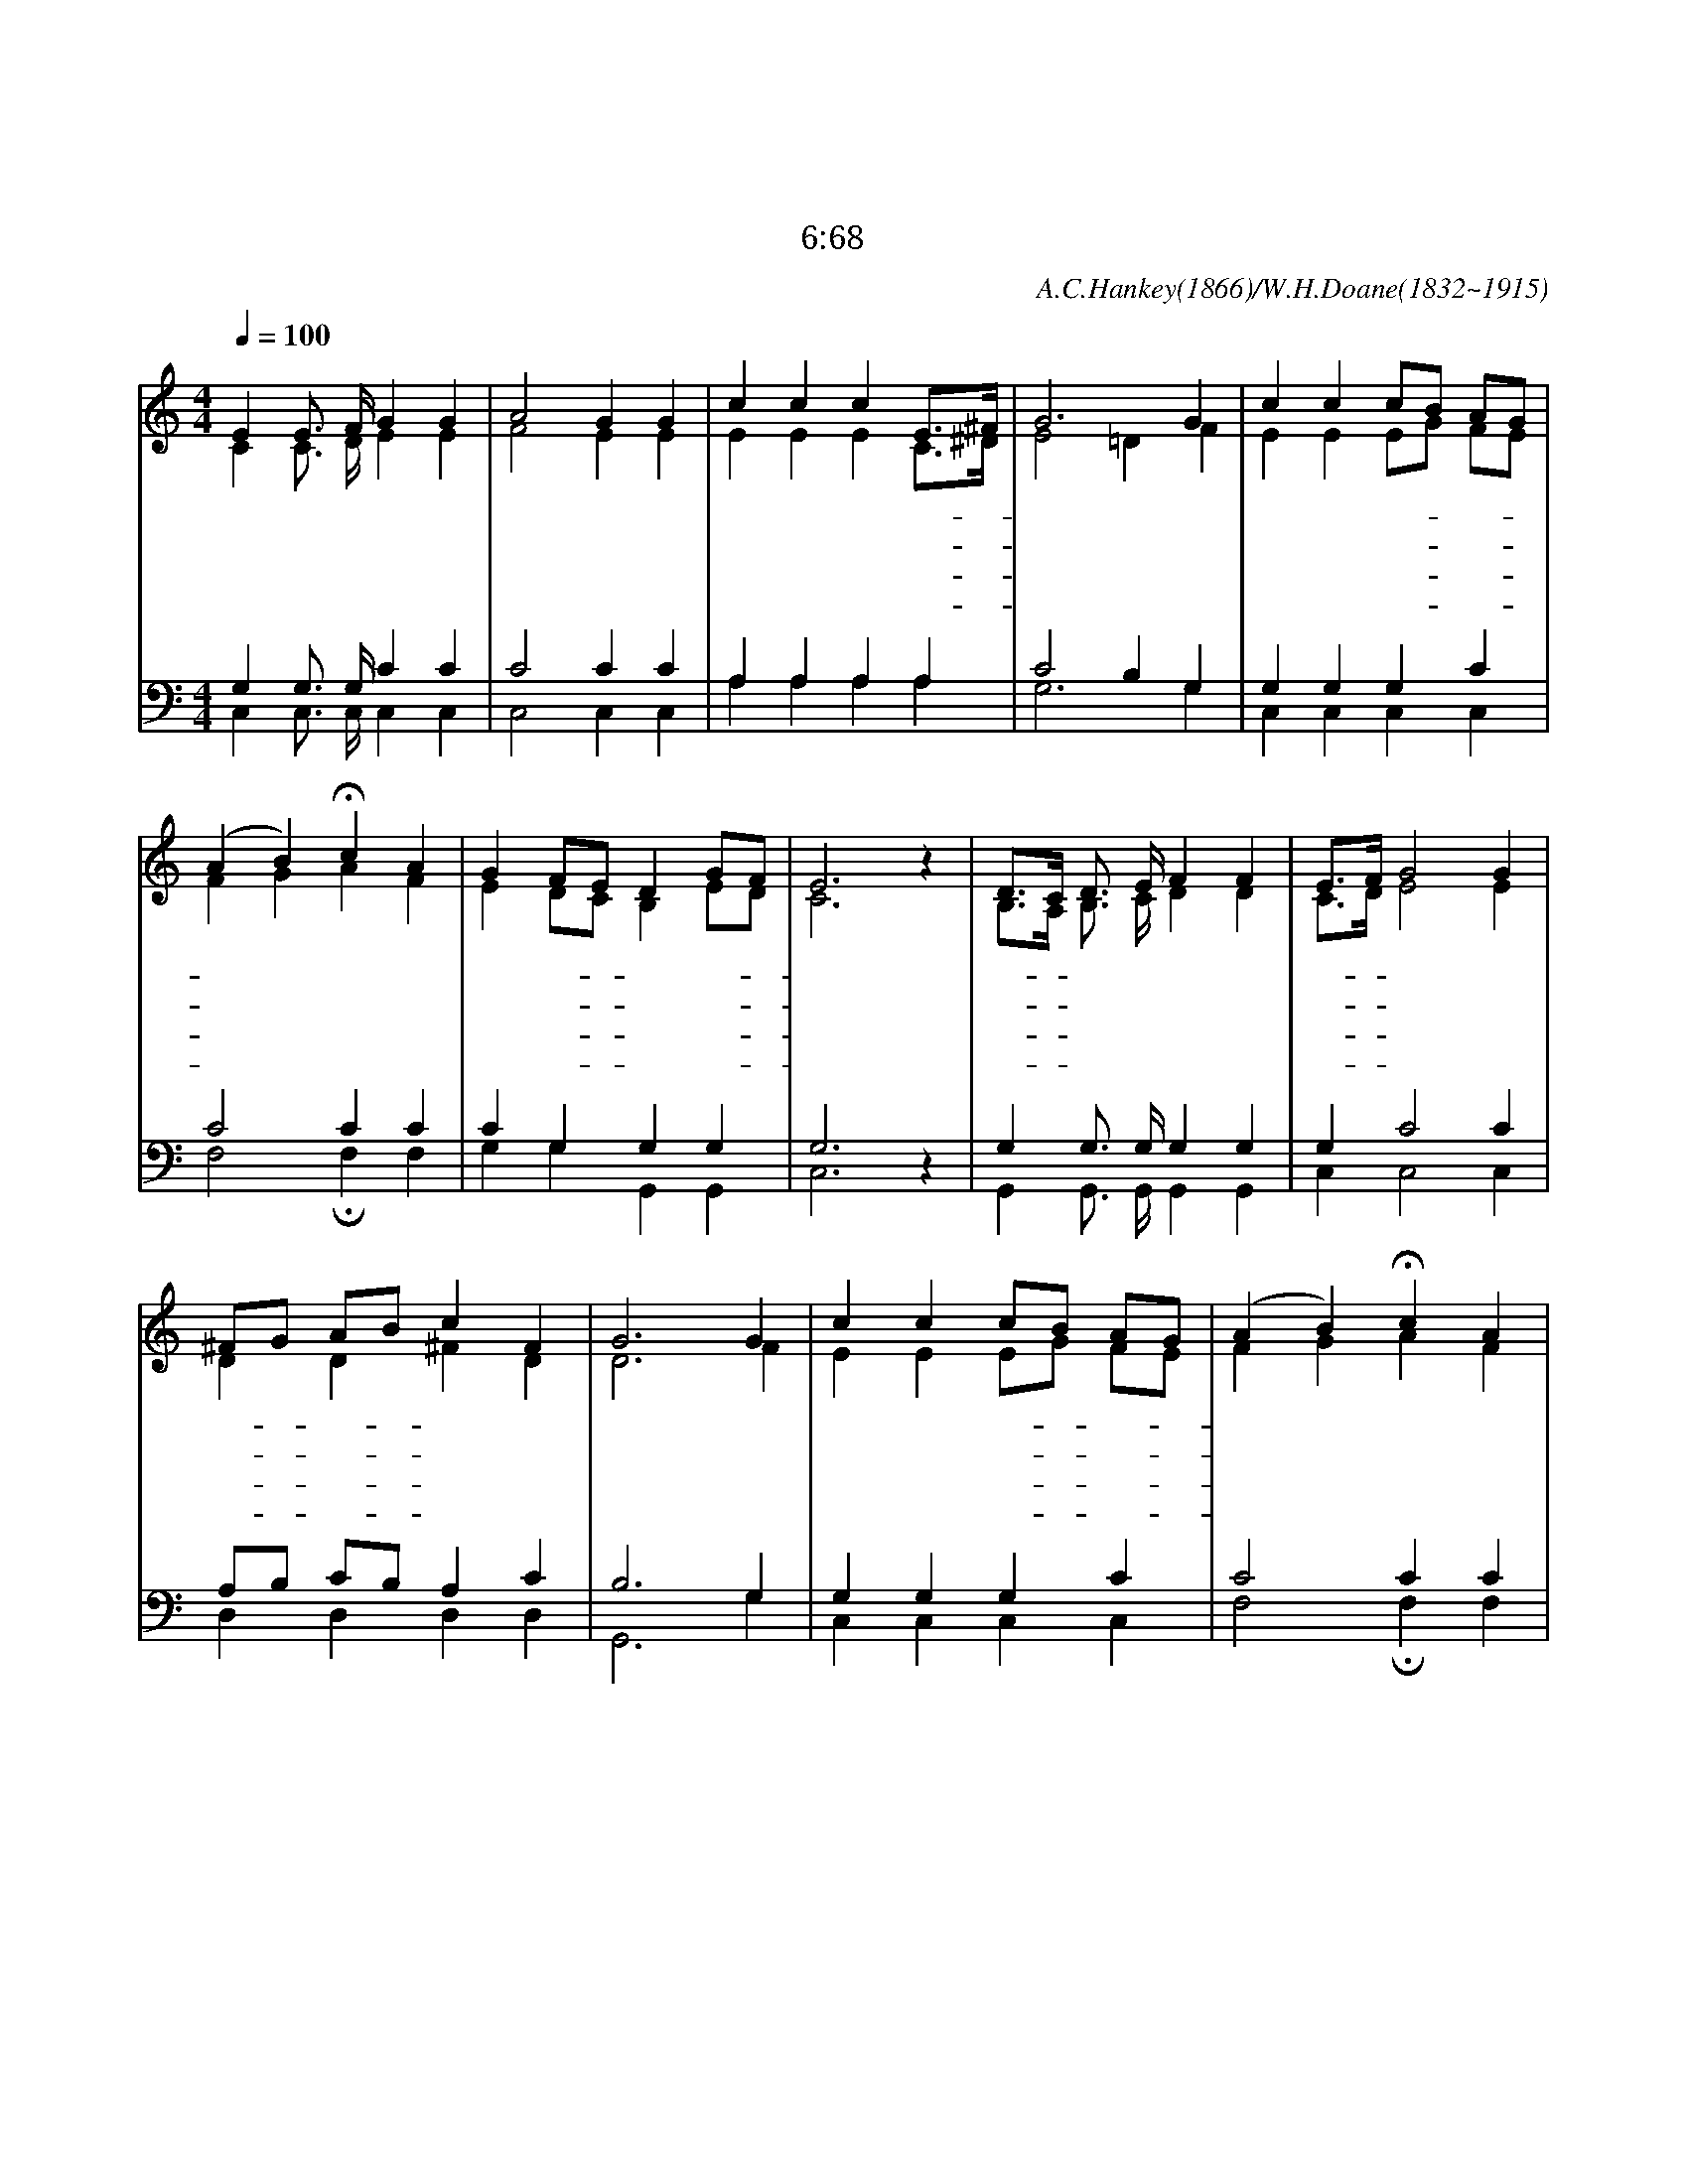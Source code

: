 X:205
T:주 예수 크신 사랑
T:영생의 말씀이 주께 있다오니 우리가 누구에게로 가오리이까
T:요 6:68
C:A.C.Hankey(1866)/W.H.Doane(1832~1915)
%%score (1|2)(3|4)
L:1/4
Q:1/4=100
M:4/4
I:linebreak $
K:none
V:1 treble
V:2 treble
V:3 bass
V:4 bass
V:1
 "^조금 빠르게"E E3/4 F/4 G G | A2 G G | c c c E3/4^F1/4 | G3 G | c c c/B/ A/G/ | (A B) Hc A | G F/E/ D G/F/ | E3 z | %8
w: 주 예 수 크 신|사 랑 늘|말 해 주 시- *|오 나|항 상 듣- * 던- *|말 * 씀 또|들 려- * 주 시- *|오|
w: 아 침 의 이 슬|방 울 쉬|사 라 짐 같- *|이 내|기 억 부- * 족- *|하 * 여 늘|잊 기- * 쉬 우- *|니|
w: 주 예 수 나 를|위 해 이|세 상 오 셔- *|서 날|구 속 하- * 신- *|은 * 혜 말|하 여- * 주 시- *|오|
w: 이 세 상 헛 된|영 광 날|미 혹 할 때- *|에 주|예 수 크- * 신- *|사 * 랑 늘|들 려- * 주 시- *|오|
 D3/4C1/4 D3/4 E/4 F F | E3/4F1/4 G2 G | ^F/G/ A/B/ c F | G3 G | c c c/B/ A/G/ | (A B) Hc A | %14
w: 저- * 뵈 지 않 는|천- * 국 주|예- * 수- * 계 신|곳 나|밝 히 알- * 아- *|듣 * 게 또|
w: 잘- * 알 아 듣 기|쉽- * 게 늘|말- * 해- * 주 시|오 날|구 속 하- * 신- *|사 * 랑 또|
w: 나- * 같 은 사 람|위- * 해 주|보- * 혈- * 흘 렸|네 이|복 스 러- * 운- *|말 * 씀 또|
w: 천- * 국 의 빛 난|영- * 광 내|눈- * 에- * 비 칠|때 주|예 수 크- * 신- *|사 * 랑 또|
 G F/E/ D G/F/ | E3 z | "^후렴"E E3/4 F1/4 G G | A2 G z | B B3/4 c1/4 d d | d2 c z | e e3/4 d/4 c c | c2 A A | %22
w: 들 려- * 주 시- *|오|나 항 상 듣 던|말 씀|나 항 상 듣 던|말 씀|주 예 수 크 신|사 랑 또|
w: 들 려- * 주 시- *|오
w: 들 려- * 주 시- *|오
w: 들 려- * 주 시- *|오
 G c B/c/ d | c3 :|
w: 들 려 주- * 시|오
V:2
 C C3/4 D/4 E E | F2 E E | E E E C3/4^D1/4 | E2 =D F | E E E/G/ F/E/ | F G A F | E D/C/ B, E/D/ | %7
 C3 z | B,3/4A,1/4 B,3/4 C/4 D D | C3/4D1/4 E2 E | D D ^F D | D3 F | E E E/G/ F/E/ | F G A F | %14
 E D/C/ B, E/D/ | C3 z | C C3/4 D/4 E E | F2 E z | F F3/4 E/4 F F | F2 E z | G G3/4 F/4 E G | %21
 F2 E F | E E D/E/ F | E3 :|
V:3
 G, G,3/4 G,/4 C C | C2 C C | A, A, A, A, | C2 B, G, | G, G, G, C | C2 C C | C G, G, G, | G,3 z | %8
 G, G,3/4 G,/4 G, G, | G, C2 C | A,/B,/ C/B,/ A, C | B,3 G, | G, G, G, C | C2 C C | C G, G, G, | %15
 G,3 z | G, G,3/4 G,/4 C C | C2 C z | D D3/4 C/4 B, B, | B,2 C z | C C3/4 G,/4 G, _B, | A,2 C C | %22
 C G, G, G, | G,3 :|
V:4
 C, C,3/4 C,/4 C, C, | C,2 C, C, | A, A, A, A, | G,3 G, | C, C, C, C, | F,2 HF, F, | G, G, G,, G,, | %7
 C,3 z | G,, G,,3/4 G,,/4 G,, G,, | C, C,2 C, | D, D, D, D, | G,,3 G, | C, C, C, C, | F,2 HF, F, | %14
 G, G, G,, G,, | C,3 z | C, C,3/4 C,/4 C, C, | F,2 C, z | G, G,3/4 G,/4 G, G, | G,2 C, z | %20
 C, C,3/4 C,/4 C, E, | F,2 F, F, | G, G, G, G,, | C,3 :|